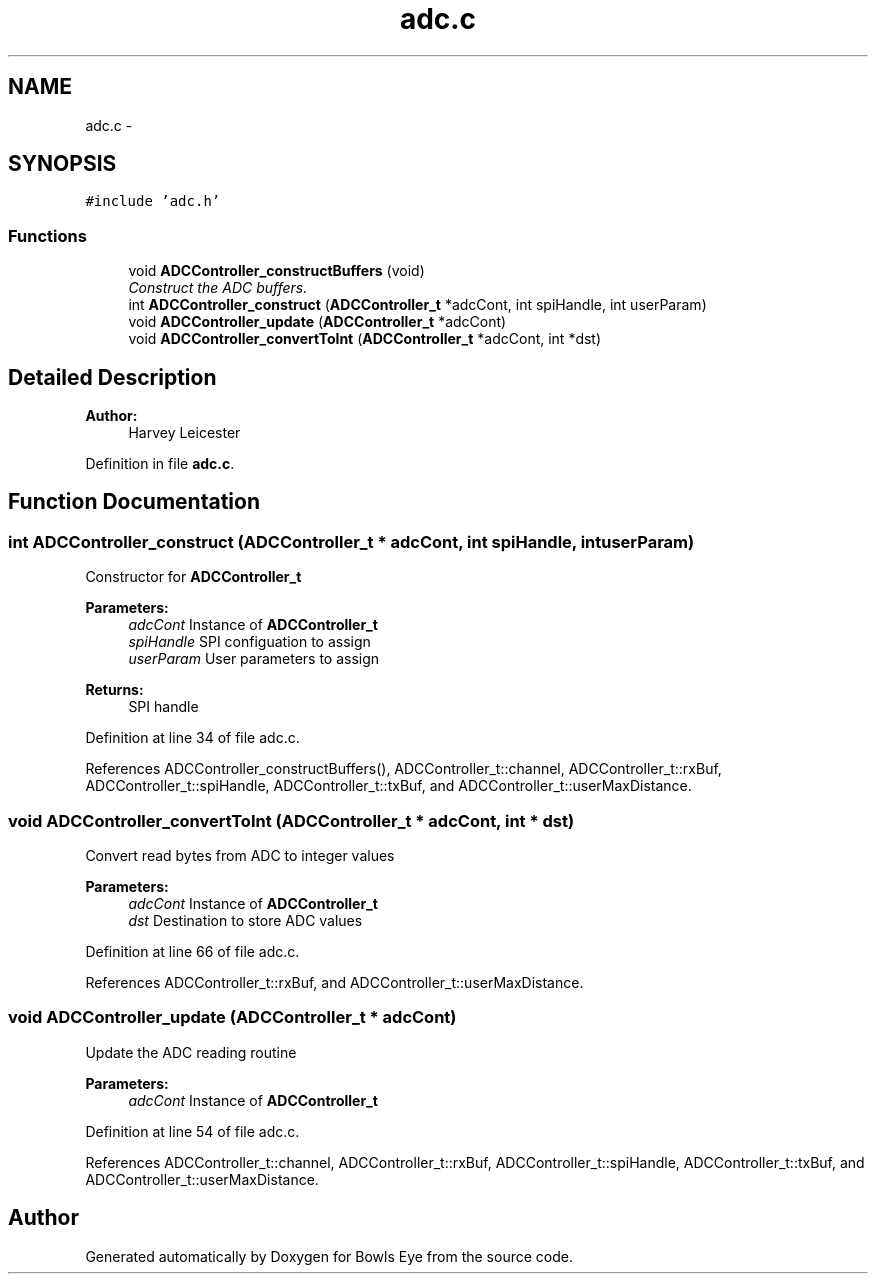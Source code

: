.TH "adc.c" 3 "Mon Apr 16 2018" "Version 1.0" "Bowls Eye" \" -*- nroff -*-
.ad l
.nh
.SH NAME
adc.c \- 
.SH SYNOPSIS
.br
.PP
\fC#include 'adc\&.h'\fP
.br

.SS "Functions"

.in +1c
.ti -1c
.RI "void \fBADCController_constructBuffers\fP (void)"
.br
.RI "\fIConstruct the ADC buffers\&. \fP"
.ti -1c
.RI "int \fBADCController_construct\fP (\fBADCController_t\fP *adcCont, int spiHandle, int userParam)"
.br
.ti -1c
.RI "void \fBADCController_update\fP (\fBADCController_t\fP *adcCont)"
.br
.ti -1c
.RI "void \fBADCController_convertToInt\fP (\fBADCController_t\fP *adcCont, int *dst)"
.br
.in -1c
.SH "Detailed Description"
.PP 

.PP
\fBAuthor:\fP
.RS 4
Harvey Leicester 
.RE
.PP

.PP
Definition in file \fBadc\&.c\fP\&.
.SH "Function Documentation"
.PP 
.SS "int ADCController_construct (\fBADCController_t\fP * adcCont, int spiHandle, int userParam)"
Constructor for \fBADCController_t\fP 
.PP
\fBParameters:\fP
.RS 4
\fIadcCont\fP Instance of \fBADCController_t\fP 
.br
\fIspiHandle\fP SPI configuation to assign 
.br
\fIuserParam\fP User parameters to assign 
.RE
.PP
\fBReturns:\fP
.RS 4
SPI handle 
.RE
.PP

.PP
Definition at line 34 of file adc\&.c\&.
.PP
References ADCController_constructBuffers(), ADCController_t::channel, ADCController_t::rxBuf, ADCController_t::spiHandle, ADCController_t::txBuf, and ADCController_t::userMaxDistance\&.
.SS "void ADCController_convertToInt (\fBADCController_t\fP * adcCont, int * dst)"
Convert read bytes from ADC to integer values 
.PP
\fBParameters:\fP
.RS 4
\fIadcCont\fP Instance of \fBADCController_t\fP 
.br
\fIdst\fP Destination to store ADC values 
.RE
.PP

.PP
Definition at line 66 of file adc\&.c\&.
.PP
References ADCController_t::rxBuf, and ADCController_t::userMaxDistance\&.
.SS "void ADCController_update (\fBADCController_t\fP * adcCont)"
Update the ADC reading routine 
.PP
\fBParameters:\fP
.RS 4
\fIadcCont\fP Instance of \fBADCController_t\fP 
.RE
.PP

.PP
Definition at line 54 of file adc\&.c\&.
.PP
References ADCController_t::channel, ADCController_t::rxBuf, ADCController_t::spiHandle, ADCController_t::txBuf, and ADCController_t::userMaxDistance\&.
.SH "Author"
.PP 
Generated automatically by Doxygen for Bowls Eye from the source code\&.
